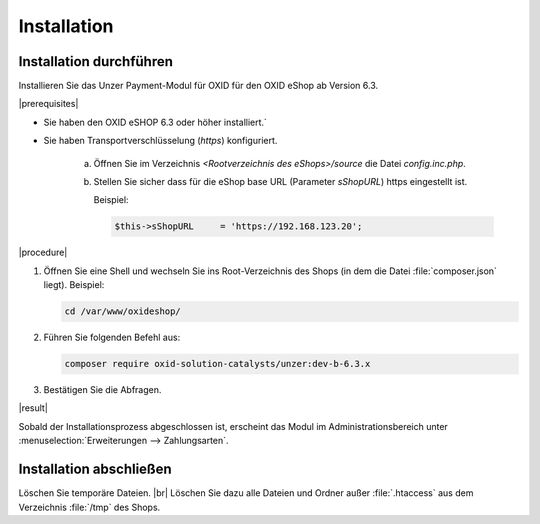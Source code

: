 Installation
============



Installation durchführen
------------------------

Installieren Sie das Unzer Payment-Modul für OXID für den OXID eShop ab Version 6.3.

|prerequisites|

* Sie haben den OXID eSHOP 6.3 oder höher installiert.`
* Sie haben Transportverschlüsselung (`https`) konfiguriert.

   a. Öffnen Sie im Verzeichnis `<Rootverzeichnis des eShops>/source` die Datei `config.inc.php`.
   b. Stellen Sie sicher dass für die eShop base URL (Parameter `sShopURL`) https eingestellt ist.
   
      Beispiel:
   
      .. code::
   
         $this->sShopURL     = 'https://192.168.123.20';

|procedure|

1. Öffnen Sie eine Shell und wechseln Sie ins Root-Verzeichnis des Shops (in dem die Datei :file:`composer.json` liegt).
   Beispiel:

   .. code:: bash

      cd /var/www/oxideshop/

2. Führen Sie folgenden Befehl aus: 

   .. code:: bash

      composer require oxid-solution-catalysts/unzer:dev-b-6.3.x

.. todo: #Johannes#Mario: Wenn produktiv, dann composer require oxid-solution-catalysts/unzer ?

3. Bestätigen Sie die Abfragen.

|result|

Sobald der Installationsprozess abgeschlossen ist, erscheint das Modul im Administrationsbereich unter :menuselection:`Erweiterungen --> Zahlungsarten`.


.. todo: #tbd Bild ergänzen

.. todo: Nächster Schritt Konfiguration


Installation abschließen
------------------------

.. todo: #Mario/#Johannes: Schritt sinnvoll/überflüssig?

Löschen Sie temporäre Dateien.
|br|
Löschen Sie dazu alle Dateien und Ordner außer :file:`.htaccess` aus dem Verzeichnis :file:`/tmp` des Shops.




.. Intern: oxdaab, Status: